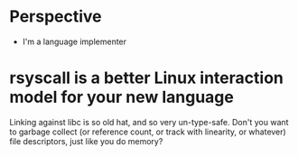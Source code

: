 * Perspective
- I'm a language implementer
* rsyscall is a better Linux interaction model for your new language
Linking against libc is so old hat, and so very un-type-safe.
Don't you want to garbage collect (or reference count, or track with linearity, or whatever) file descriptors,
just like you do memory?
